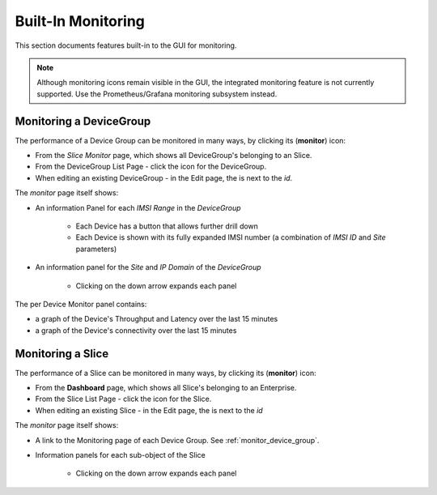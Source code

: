 ..
   SPDX-FileCopyrightText: © 2020 Open Networking Foundation <support@opennetworking.org>
   SPDX-License-Identifier: Apache-2.0

Built-In Monitoring
====================

This section documents features built-in to the GUI for monitoring.

.. note:: Although monitoring icons remain visible in the GUI, the
  integrated monitoring feature is not currently supported. Use the
  Prometheus/Grafana monitoring subsystem instead.

.. _monitor_device_group:

Monitoring a DeviceGroup
------------------------

The performance of a Device Group can be monitored in many ways, by clicking its |monitor| (**monitor**) icon:

* From the *Slice Monitor* page, which shows all DeviceGroup's belonging to an Slice.
* From the DeviceGroup List Page - click the |monitor| icon for the DeviceGroup.
* When editing an existing DeviceGroup - in the Edit page, the |monitor| is next to the *id*.

The *monitor* page itself shows:

* An information Panel for each *IMSI Range* in the *DeviceGroup*

    * Each Device has a |monitor| button that allows further drill down
    * Each Device is shown with its fully expanded IMSI number (a combination of *IMSI ID* and *Site* parameters)
* An information panel for the *Site* and *IP Domain* of the *DeviceGroup*

    * Clicking on the down arrow expands each panel

.. image:: images/aether-roc-gui-devicegroup-monitor.png
    :width: 600
    :alt: DeviceGroup Monitor View with Device links and information panels

The per Device Monitor panel contains:

* a graph of the Device's Throughput and Latency over the last 15 minutes
* a graph of the Device's connectivity over the last 15 minutes

.. image:: images/aether-roc-gui-ue-monitor.png
    :width: 600
    :alt: DeviceGroup Monitor View with Device links and information panels

Monitoring a Slice
------------------

The performance of a Slice can be monitored in many ways, by clicking its |monitor| (**monitor**) icon:

* From the **Dashboard** page, which shows all Slice's belonging to an Enterprise.
* From the Slice List Page - click the |monitor| icon for the Slice.
* When editing an existing Slice - in the Edit page, the |monitor| is next to the *id*

The *monitor* page itself shows:

* A link to the Monitoring page of each Device Group. See :ref:`monitor_device_group`.
* Information panels for each sub-object of the Slice

    * Clicking on the down arrow expands each panel

.. image:: images/aether-roc-slice-monitor.png
    :width: 920
    :alt: Slice Monitor View with Connectivity and Performance Charts

.. |monitor| image:: images/monitor-icon.png
    :width: 28
    :alt: Monitor icon
